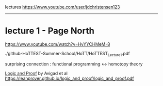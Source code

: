 
lectures
https://www.youtube.com/user/jdchristensen123




------------------------------------------------------------------------------
* lecture 1 - Page North

https://www.youtube.com/watch?v=HvYYCHMeM-8

./github-HoTTEST-Summer-School/HoTT/HoTTEST_Lecture_1.pdf

surprising connection : functional programming <-> homotopy theory

_Logic and Proof_ by Avigad et al
https://leanprover.github.io/logic_and_proof/logic_and_proof.pdf




